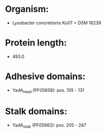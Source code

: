 * Organism:
- Lysobacter concretionis Ko07 = DSM 16239
* Protein length:
- 493.0
* Adhesive domains:
- YadA_head (PF05658): pos. 105 - 131
* Stalk domains:
- YadA_stalk (PF05662): pos. 205 - 247

